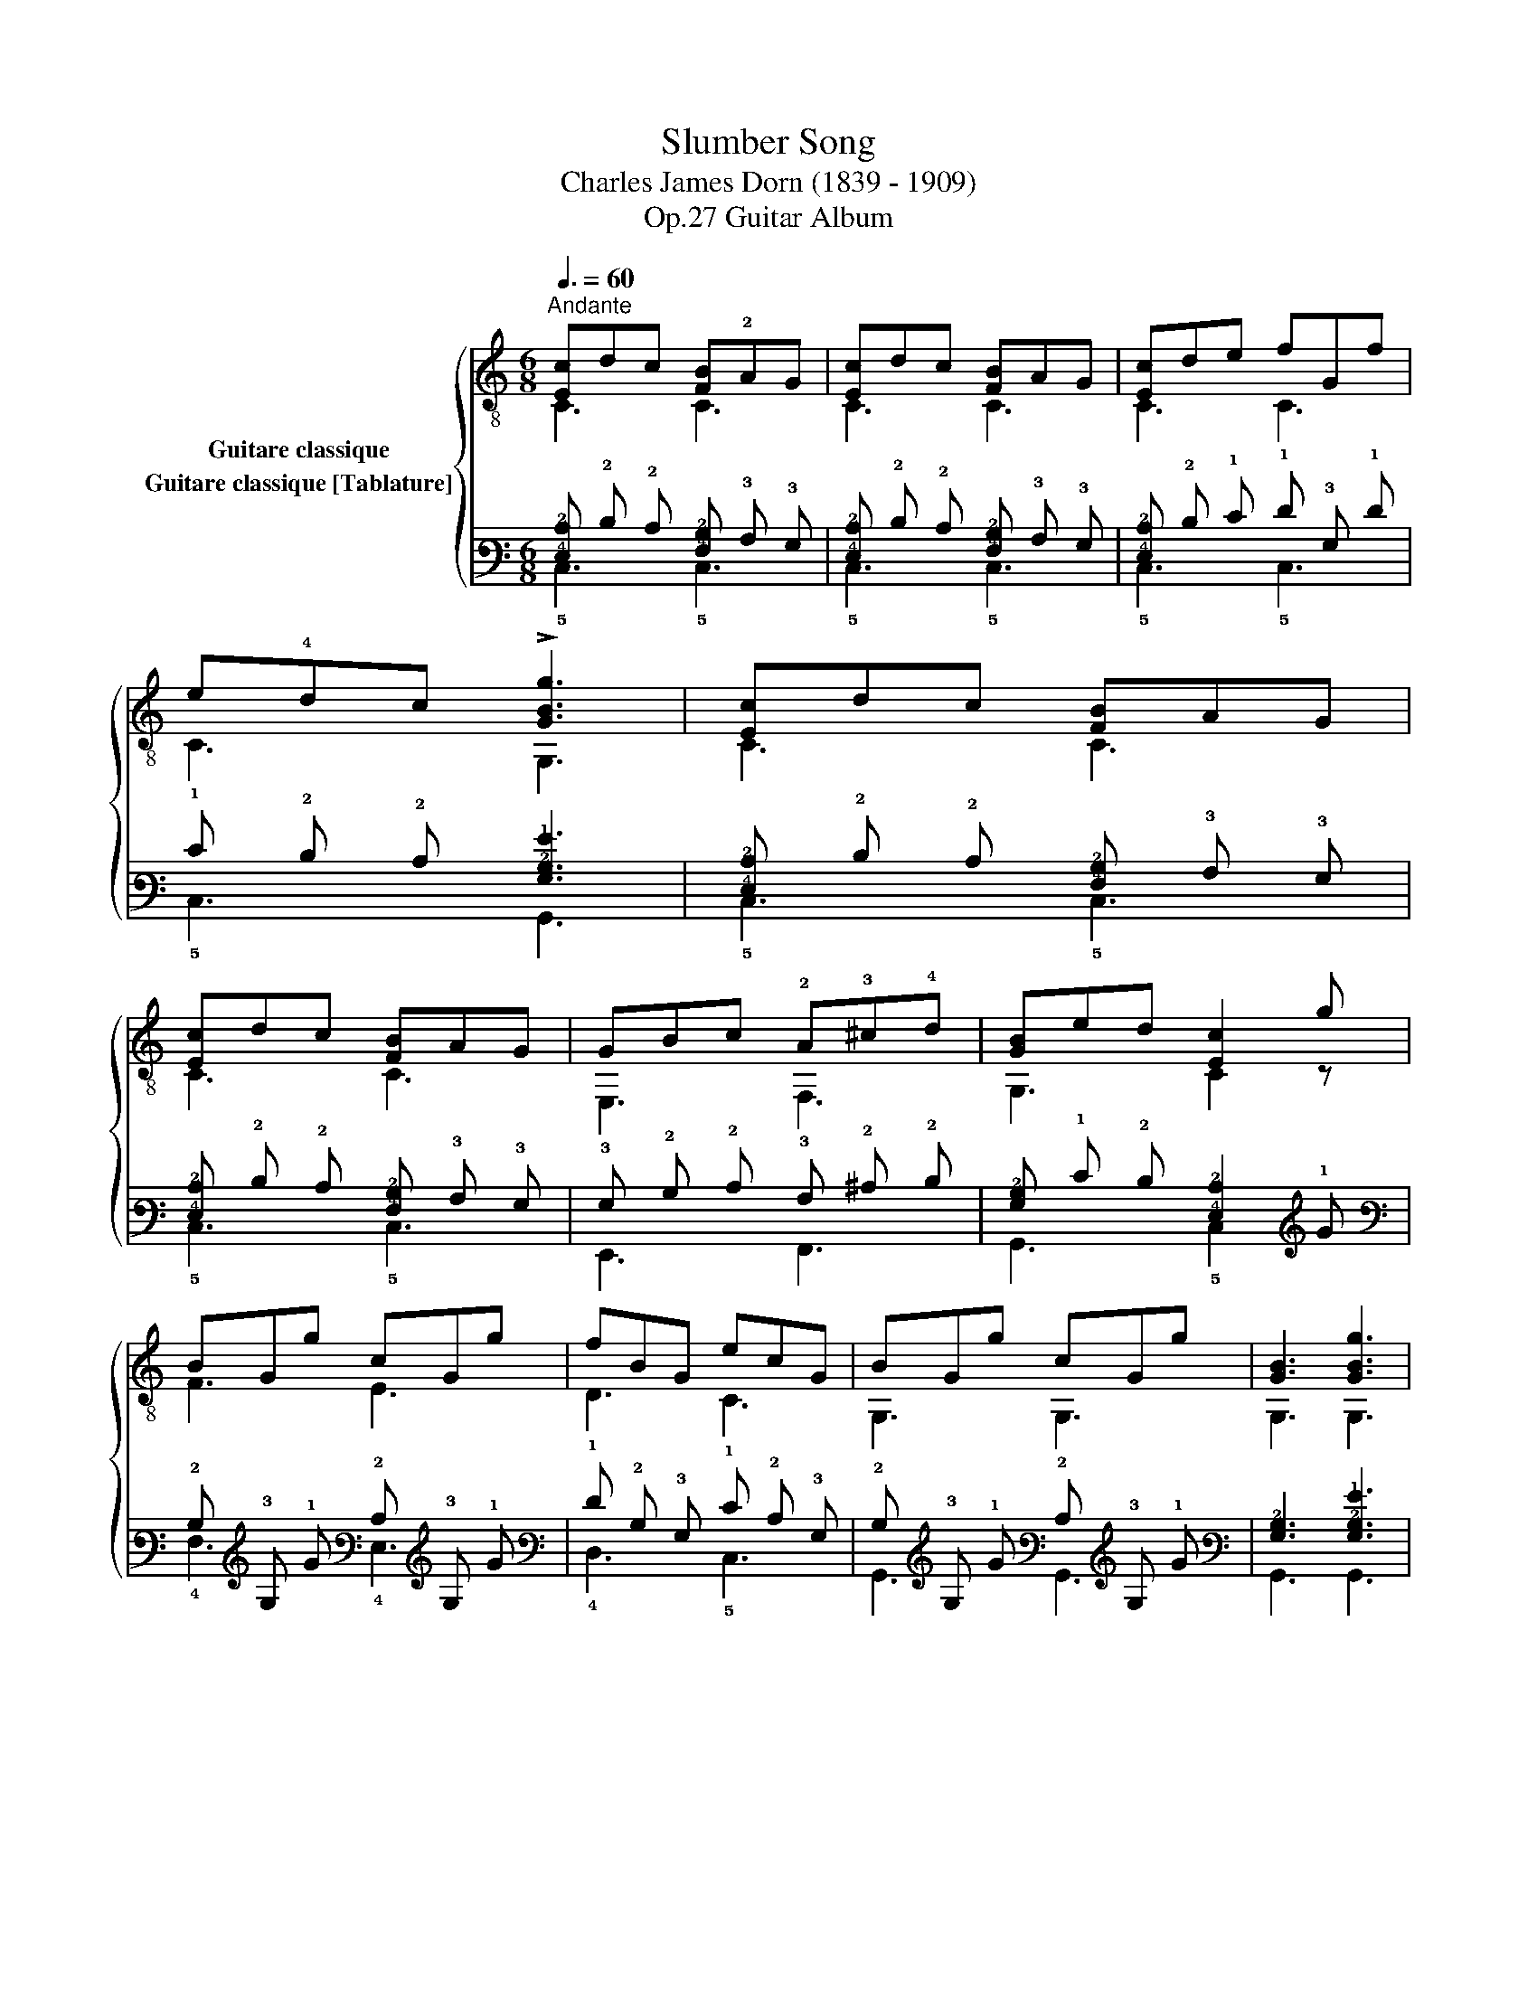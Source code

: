 X:1
T:Slumber Song 
T:Charles James Dorn (1839 - 1909)
T:Guitar Album, Op.27
%%score { ( 1 2 ) ( 3 4 ) }
L:1/8
Q:3/8=60
M:6/8
K:C
V:1 treble-8 nm="Guitare classique"
V:2 treble-8 
V:3 tab stafflines=6 strings=E2,A2,D3,G3,B3,E4 nostems nm="Guitare classique [Tablature]"
V:4 tab stafflines=6 strings=E2,A2,D3,G3,B3,E4 nostems 
V:1
"^Andante""_" [Ec]dc [FB]!2!AG | [Ec]dc [FB]AG | [Ec]de fGf | e!4!dc !>![GBg]3 | [Ec]dc [FB]AG | %5
 [Ec]dc [FB]AG | GBc !2!A!3!^c!4!d | [GB]ed [Ec]2 g | BGg cGg | fBG ecG | BGg cGg | [GB]3 [GBg]3 | %12
 [Gcg]gg [Gcg]ec | GcB !2!Af!4!d | eGc dGB | c3- c2 x!fine! |] !2!E!3!AB !1!cBA | [FB]A^G AEE | %18
 EAB cBA | ^GEG Bee | EAB cBA | [FB]A^G AEE | EAB cBA | ^GeG A2 e | !>!e[^GB]e !>!e[Ac]e | %25
 [^Ge]dB cAc | e[^GB]e e[Ac]e | eB^G E2 e | fdf ece | dBd cAc | !2!cB!3!A AB^G | A3- A2 x!D.C.! || %32
V:2
 C3 C3 | C3 C3 | C3 C3 | C3 G,3 | C3 C3 | C3 C3 | E,3 F,3 | G,3 C2 z | F3 E3 | D3 C3 | G,3 G,3 | %11
 G,3 G,3 | E,3 E,3 | E3 !3!F3 | G,3 G,3 | C3- C2 z |] A,3 A,3 | A,3 A,3 | A,3 A,3 | E,6 | A,3 A,3 | %21
 A,3 A,3 | A,3 A,3 | E,3 A,2 z | E,3 E,3 | E,3 A,3 | E,3 E,3 | E,3- E,2 z | D3 E3 | E,3 A,3 | %30
 !1!_E3 E,2 E, | A,3- A,2 z || %32
V:3
 [!4!E,!2!C] !2!D !2!C [!4!F,!2!B,] !3!A, !3!G, | [!4!E,!2!C] !2!D !2!C [!4!F,!2!B,] !3!A, !3!G, | %2
 [!4!E,!2!C] !2!D !1!E !1!F !3!G, !1!F | !1!E !2!D !2!C [!3!G,!2!B,!1!G]3 | %4
 [!4!E,!2!C] !2!D !2!C [!4!F,!2!B,] !3!A, !3!G, | [!4!E,!2!C] !2!D !2!C [!4!F,!2!B,] !3!A, !3!G, | %6
 !3!G, !2!B, !2!C !3!A, !2!^C !2!D | [!3!G,!2!B,] !1!E !2!D [!4!E,!2!C]2 !1!G | %8
 !2!B, !3!G, !1!G !2!C !3!G, !1!G | !1!F !2!B, !3!G, !1!E !2!C !3!G, | %10
 !2!B, !3!G, !1!G !2!C !3!G, !1!G | [!3!G,!2!B,]3 [!3!G,!2!B,!1!G]3 | %12
 [!3!G,!2!C!1!G] !1!G !1!G [!3!G,!2!C!1!G] !1!E !2!C | !3!G, !2!C !2!B, !3!A, !1!F !2!D | %14
 !1!E !3!G, !2!C !2!D !3!G, !2!B, | !2!C3- !2!C2 x |] !4!E, !3!A, !2!B, !2!C !2!B, !3!A, | %17
 [!4!F,!2!B,] !3!A, !3!^G, !3!A, !4!E, !4!E, | !4!E, !3!A, !2!B, !2!C !2!B, !3!A, | %19
 !3!^G, !4!E, !3!G, !2!B, !1!E !1!E | !4!E, !3!A, !2!B, !2!C !2!B, !3!A, | %21
 [!4!F,!2!B,] !3!A, !3!^G, !3!A, !4!E, !4!E, | !4!E, !3!A, !2!B, !2!C !2!B, !3!A, | %23
 !3!^G, !1!E !3!G, !3!A,2 !1!E | !1!E [!3!^G,!2!B,] !1!E !1!E [!3!A,!2!C] !1!E | %25
 [!3!^G,!1!E] !2!D !2!B, !2!C !3!A, !2!C | !1!E [!3!^G,!2!B,] !1!E !1!E [!3!A,!2!C] !1!E | %27
 !1!E !2!B, !3!^G, !4!E,2 !1!E | !1!F !2!D !1!F !1!E !2!C !1!E | !2!D !2!B, !2!D !2!C !3!A, !2!C | %30
 !2!C !2!B, !3!A, !3!A, !2!B, !3!^G, | !3!A,3- !3!A,2 x || %32
V:4
 !5!C,3 !5!C,3 | !5!C,3 !5!C,3 | !5!C,3 !5!C,3 | !5!C,3 !6!G,,3 | !5!C,3 !5!C,3 | !5!C,3 !5!C,3 | %6
 !6!E,,3 !6!F,,3 | !6!G,,3 !5!C,2 x | !4!F,3 !4!E,3 | !4!D,3 !5!C,3 | !6!G,,3 !6!G,,3 | %11
 !6!G,,3 !6!G,,3 | !6!E,,3 !6!E,,3 | !4!E,3 !4!F,3 | !6!G,,3 !6!G,,3 | !5!C,3- !5!C,2 x |] %16
 !5!A,,3 !5!A,,3 | !5!A,,3 !5!A,,3 | !5!A,,3 !5!A,,3 | !6!E,,6 | !5!A,,3 !5!A,,3 | %21
 !5!A,,3 !5!A,,3 | !5!A,,3 !5!A,,3 | !6!E,,3 !5!A,,2 x | !6!E,,3 !6!E,,3 | !6!E,,3 !5!A,,3 | %26
 !6!E,,3 !6!E,,3 | !6!E,,3- !6!E,,2 x | !4!D,3 !4!E,3 | !6!E,,3 !5!A,,3 | !4!_E,3 !6!E,,2 !6!E,, | %31
 !5!A,,3- !5!A,,2 x || %32

